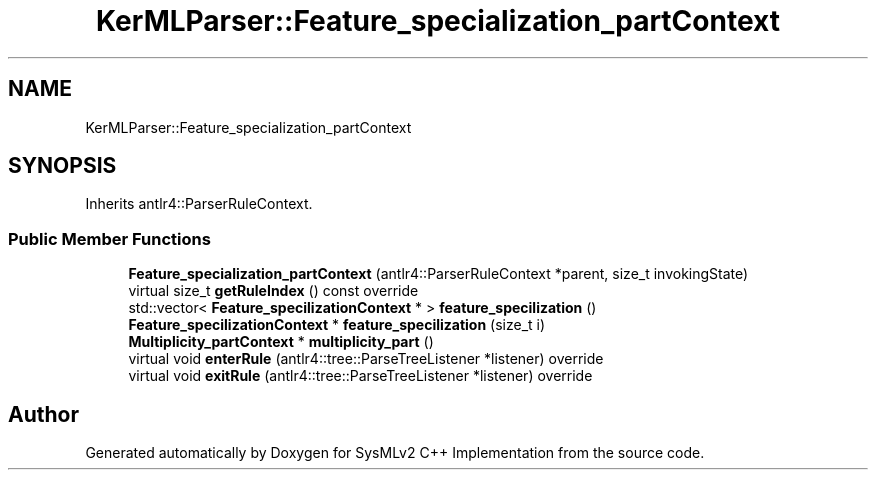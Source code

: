 .TH "KerMLParser::Feature_specialization_partContext" 3 "Version 1.0 Beta 2" "SysMLv2 C++ Implementation" \" -*- nroff -*-
.ad l
.nh
.SH NAME
KerMLParser::Feature_specialization_partContext
.SH SYNOPSIS
.br
.PP
.PP
Inherits antlr4::ParserRuleContext\&.
.SS "Public Member Functions"

.in +1c
.ti -1c
.RI "\fBFeature_specialization_partContext\fP (antlr4::ParserRuleContext *parent, size_t invokingState)"
.br
.ti -1c
.RI "virtual size_t \fBgetRuleIndex\fP () const override"
.br
.ti -1c
.RI "std::vector< \fBFeature_specilizationContext\fP * > \fBfeature_specilization\fP ()"
.br
.ti -1c
.RI "\fBFeature_specilizationContext\fP * \fBfeature_specilization\fP (size_t i)"
.br
.ti -1c
.RI "\fBMultiplicity_partContext\fP * \fBmultiplicity_part\fP ()"
.br
.ti -1c
.RI "virtual void \fBenterRule\fP (antlr4::tree::ParseTreeListener *listener) override"
.br
.ti -1c
.RI "virtual void \fBexitRule\fP (antlr4::tree::ParseTreeListener *listener) override"
.br
.in -1c

.SH "Author"
.PP 
Generated automatically by Doxygen for SysMLv2 C++ Implementation from the source code\&.
